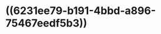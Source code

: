 * ((6231ee79-b191-4bbd-a896-75467eedf5b3))
:PROPERTIES:
:ID:       6bf680a0-ab3e-43b3-8331-4420f6954fe6
:END:
